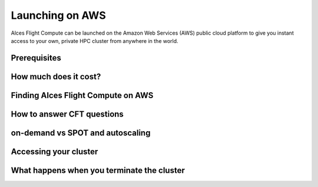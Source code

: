 .. _launching_on_aws:

Launching on AWS
================

Alces Flight Compute can be launched on the Amazon Web Services (AWS) public cloud platform to give you instant access to your own, private HPC cluster from anywhere in the world. 


Prerequisites
-------------

How much does it cost?
----------------------

Finding Alces Flight Compute on AWS
-----------------------------------

How to answer CFT questions
---------------------------

on-demand vs SPOT and autoscaling
---------------------------------

Accessing your cluster
----------------------

What happens when you terminate the cluster
-------------------------------------------


